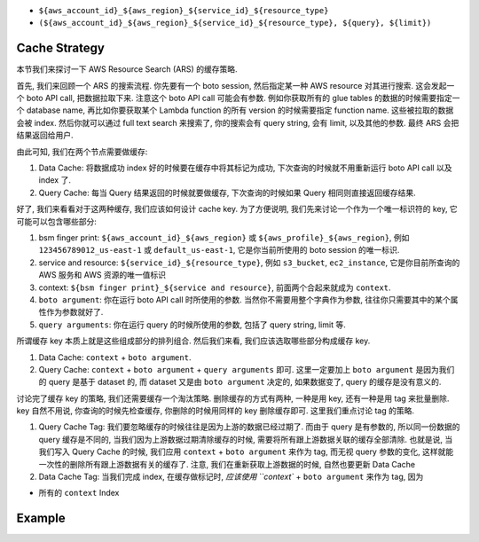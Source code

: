 


- ``${aws_account_id}_${aws_region}_${service_id}_${resource_type}``
- ``(${aws_account_id}_${aws_region}_${service_id}_${resource_type}, ${query}, ${limit})``

Cache Strategy
------------------------------------------------------------------------------
本节我们来探讨一下 AWS Resource Search (ARS) 的缓存策略.

首先, 我们来回顾一个 ARS 的搜索流程. 你先要有一个 boto session, 然后指定某一种 AWS resource 对其进行搜索. 这会发起一个 boto API call, 把数据拉取下来. 注意这个 boto API call 可能会有参数. 例如你获取所有的 glue tables 的数据的时候需要指定一个 database name, 再比如你要获取某个 Lambda function 的所有 version 的时候需要指定 function name. 这些被拉取的数据会被 index. 然后你就可以通过 full text search 来搜索了, 你的搜索会有 query string, 会有 limit, 以及其他的参数. 最终 ARS 会把结果返回给用户.

由此可知, 我们在两个节点需要做缓存:

1. Data Cache: 将数据成功 index 好的时候要在缓存中将其标记为成功, 下次查询的时候就不用重新运行 boto API call 以及 index 了.
2. Query Cache: 每当 Query 结果返回的时候就要做缓存, 下次查询的时候如果 Query 相同则直接返回缓存结果.

好了, 我们来看看对于这两种缓存, 我们应该如何设计 cache key. 为了方便说明, 我们先来讨论一个作为一个唯一标识符的 key, 它可能可以包含哪些部分:

1. bsm finger print: ``${aws_account_id}_${aws_region}`` 或 ``${aws_profile}_${aws_region}``, 例如 ``123456789012_us-east-1`` 或 ``default_us-east-1``, 它是你当前所使用的 boto session 的唯一标识.
2. service and resource: ``${service_id}_${resource_type}``, 例如 ``s3_bucket``, ``ec2_instance``, 它是你目前所查询的 AWS 服务和 AWS 资源的唯一值标识
3. context: ``${bsm finger print}_${service and resource}``, 前面两个合起来就成为 ``context``.
4. ``boto argument``: 你在运行 boto API call 时所使用的参数. 当然你不需要用整个字典作为参数, 往往你只需要其中的某个属性作为参数就好了.
5. ``query arguments``: 你在运行 query 的时候所使用的参数, 包括了 query string, limit 等.

所谓缓存 key 本质上就是这些组成部分的排列组合. 然后我们来看, 我们应该选取哪些部分构成缓存 key.

1. Data Cache: ``context`` + ``boto argument``.
2. Query Cache: ``context`` + ``boto argument`` + ``query arguments`` 即可. 这里一定要加上 ``boto argument`` 是因为我们的 query 是基于 dataset 的, 而 dataset 又是由 ``boto argument`` 决定的, 如果数据变了, query 的缓存是没有意义的.

讨论完了缓存 key 的策略, 我们还需要缓存一个淘汰策略. 删除缓存的方式有两种, 一种是用 key, 还有一种是用 tag 来批量删除. key 自然不用说, 你查询的时候先检查缓存, 你删除的时候用同样的 key 删除缓存即可. 这里我们重点讨论 tag 的策略.

1. Query Cache Tag: 我们要忽略缓存的时候往往是因为上游的数据已经过期了. 而由于 query 是有参数的, 所以同一份数据的 query 缓存是不同的, 当我们因为上游数据过期清除缓存的时候, 需要将所有跟上游数据关联的缓存全部清除. 也就是说, 当我们写入 Query Cache 的时候, 我们应用 ``context`` + ``boto argument`` 来作为 tag, 而无视 query 参数的变化, 这样就能一次性的删除所有跟上游数据有关的缓存了. 注意, 我们在重新获取上游数据的时候, 自然也要更新 Data Cache
2. Data Cache Tag: 当我们完成 index, 在缓存做标记时, `应该使用 ``context`` + ``boto argument`` 来作为 tag, 因为


- 所有的 ``context`` Index

Example
------------------------------------------------------------------------------

